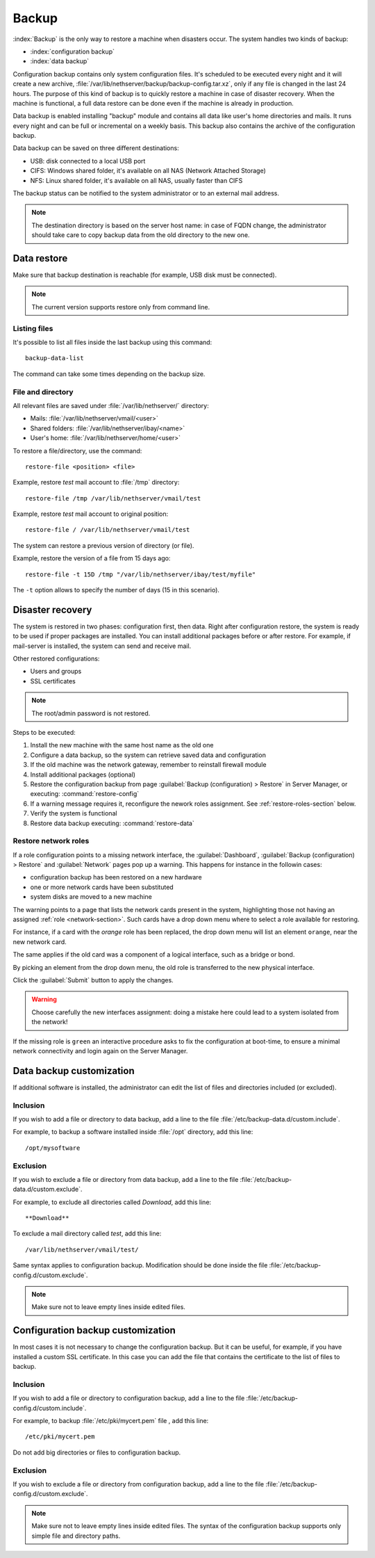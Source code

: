 ======
Backup
======

:index:`Backup` is the only way to restore a machine when disasters occur.
The system handles two kinds of backup:

* :index:`configuration backup`
* :index:`data backup`

Configuration backup contains only system configuration files. 
It's scheduled to be executed every night and it will create a new archive, :file:`/var/lib/nethserver/backup/backup-config.tar.xz`, only if any file is changed in the last 24 hours. 
The purpose of this kind of backup is to quickly restore a machine in case of disaster recovery. 
When the machine is functional, a full data restore can be done even if the machine is already in production.

Data backup is enabled installing "backup" module and contains all data like user's home directories and mails. It runs every night and can be full or incremental on a weekly basis. 
This backup also contains the archive of the configuration backup.

Data backup can be saved on three different destinations:

* USB: disk connected to a local USB port
* CIFS: Windows shared folder, it's available on all NAS (Network Attached Storage)
* NFS: Linux shared folder, it's available on all NAS, usually faster than CIFS

The backup status can be notified to the system administrator or to an external mail address.

.. note:: The destination directory is based on the server host name: in case of
   FQDN change, the administrator should take care to copy backup data from
   the old directory to the new one.

Data restore
============

Make sure that backup destination is reachable (for example, USB disk must be connected).

.. note:: The current version supports restore only from command line.

Listing files
--------------

It's possible to list all files inside the last backup using this command: ::

 backup-data-list

The command can take some times depending on the backup size.

File and directory
------------------

All relevant files are saved under :file:`/var/lib/nethserver/` directory:

* Mails: :file:`/var/lib/nethserver/vmail/<user>`
* Shared folders: :file:`/var/lib/nethserver/ibay/<name>`
* User's home: :file:`/var/lib/nethserver/home/<user>`

To restore a file/directory, use the command: ::

  restore-file <position> <file>

Example, restore *test* mail account to :file:`/tmp` directory: ::

  restore-file /tmp /var/lib/nethserver/vmail/test

Example, restore *test* mail account to original position: ::

  restore-file / /var/lib/nethserver/vmail/test


The system can restore a previous version of directory (or file).

Example, restore the version of a file from 15 days ago: ::

  restore-file -t 15D /tmp "/var/lib/nethserver/ibay/test/myfile" 

The ``-t`` option allows to specify the number of days (15 in this scenario).


Disaster recovery
=================

The system is restored in two phases: configuration first, then data. 
Right after configuration restore, the system is ready to be used if proper packages are installed. 
You can install additional packages before or after restore.
For example, if mail-server is installed, the system can send and receive mail.

Other restored configurations:

* Users and groups
* SSL certificates

.. note:: The root/admin password is not restored.

Steps to be executed:

1. Install the new machine with the same host name as the old one
2. Configure a data backup, so the system can retrieve saved data and configuration
3. If the old machine was the network gateway, remember to reinstall firewall module
4. Install additional packages (optional)
5. Restore the configuration backup from page :guilabel:`Backup
   (configuration) > Restore` in Server Manager, or executing:
   :command:`restore-config`
6. If a warning message requires it, reconfigure the nework roles assignment. See :ref:`restore-roles-section` below.
7. Verify the system is functional
8. Restore data backup executing: :command:`restore-data`


.. _restore-roles-section:
   
Restore network roles 
---------------------

If a role configuration points to a missing network interface, the
:guilabel:`Dashboard`, :guilabel:`Backup (configuration) > Restore`
and :guilabel:`Network` pages pop up a warning. This happens for
instance in the followin cases:

* configuration backup has been restored on a new hardware
* one or more network cards have been substituted
* system disks are moved to a new machine

The warning points to a page that lists the network cards present in
the system, highlighting those not having an assigned :ref:`role
<network-section>`. Such cards have a drop down menu where to select a
role available for restoring.

For instance, if a card with the *orange* role has been replaced, the
drop down menu will list an element ``orange``, near the new
network card.

The same applies if the old card was a component of a logical
interface, such as a bridge or bond.

By picking an element from the drop down menu, the old role is
transferred to the new physical interface.

Click the :guilabel:`Submit` button to apply the changes.

.. warning:: Choose carefully the new interfaces assignment: doing a mistake
             here could lead to a system isolated from the network!

If the missing role is ``green`` an interactive procedure asks to fix
the configuration at boot-time, to ensure a minimal network
connectivity and login again on the Server Manager.
	   
.. _backup_customization-section:

Data backup customization
=========================

If additional software is installed, the administrator can edit
the list of files and directories included (or excluded).

Inclusion
---------

If you wish to add a file or directory to data backup, add a line to the file :file:`/etc/backup-data.d/custom.include`.

For example, to backup a software installed inside :file:`/opt` directory, add this line: ::

  /opt/mysoftware

Exclusion
---------

If you wish to exclude a file or directory from data backup, add a line to the file :file:`/etc/backup-data.d/custom.exclude`.

For example, to exclude all directories called *Download*, add this line: ::

  **Download**

To exclude a mail directory called *test*, add this line: ::

  /var/lib/nethserver/vmail/test/ 


Same syntax applies to configuration backup. Modification should be done inside the file :file:`/etc/backup-config.d/custom.exclude`.


.. note:: Make sure not to leave empty lines inside edited files.


Configuration backup customization
==================================

In most cases it is not necessary to change the configuration backup. 
But it can be useful, for example, if you have installed a custom SSL certificate. 
In this case you can add the file that contains the certificate to the list of files to backup.

Inclusion
---------

If you wish to add a file or directory to configuration backup, add a line to the file :file:`/etc/backup-config.d/custom.include`.

For example, to backup :file:`/etc/pki/mycert.pem` file , add this line: ::

  /etc/pki/mycert.pem

Do not add big directories or files to configuration backup.

Exclusion
---------

If you wish to exclude a file or directory from configuration backup, add a line to the file :file:`/etc/backup-config.d/custom.exclude`.

.. note:: 
   Make sure not to leave empty lines inside edited files.
   The syntax of the configuration backup supports only simple file and directory paths.
